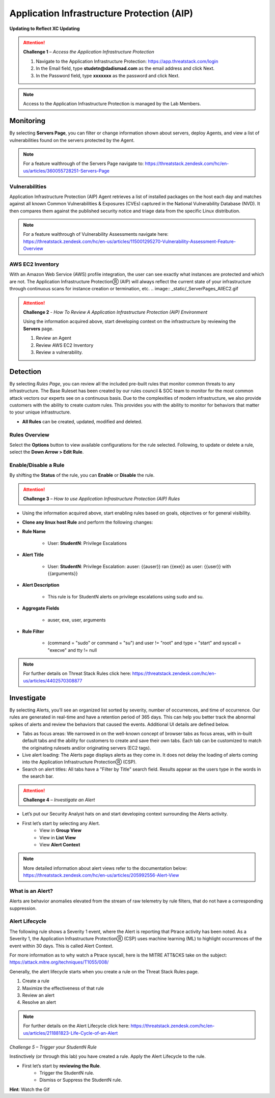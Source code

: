 Application Infrastructure Protection (AIP)
************************************

**Updating to Reflect XC Updating**

.. image:: _static/_Login.gif

.. attention:: 
 **Challenge 1** – *Access the Application Infrastructure Protection*

 1. Navigate to the Application Infrastructure Protection: https://app.threatstack.com/login 
 2. In the Email field, type **studetn@dadismad.com** as the email address and click Next. 
 3. In the Password field, type **xxxxxxx** as the password and click Next. 

.. note::
 Access to the Application Infrastructure Protection is managed by the Lab Members.

Monitoring
-----------
By selecting **Servers Page**, you can filter or change information shown about servers, deploy Agents, and view a list of vulnerabilities found on the servers protected by the Agent. 

.. image:: _static/_ServerPages.gif

.. note::
 For a feature walthrough of the Servers Page navigate to: https://threatstack.zendesk.com/hc/en-us/articles/360055728251-Servers-Page 

Vulnerabilities
^^^^^^^^^^^^^^^
Application Infrastructure Protection (AIP) Agent retrieves a list of installed packages on the host each day and matches against all known Common Vulnerabilities & Exposures (CVEs) captured in the National Vulnerability Database (NVD). It then compares them against the published security notice and triage data from the specific Linux distribution. 

.. note::
 For a feature walthrough of Vulnerability Assessments navigate here: https://threatstack.zendesk.com/hc/en-us/articles/115001295270-Vulnerability-Assessment-Feature-Overview 

.. image:: _static/_ServerPages_Vulns.gif

AWS EC2 Inventory 
^^^^^^^^^^^^^^^
With an Amazon Web Service (AWS) profile integration, the user can see exactly what instances are protected and which are not. The Application Infrastructure ProtectionⓇ (AIP) will always reflect the current state of your infrastructure through continuous scans for instance creation or termination, etc.  
.. image:: _static/_ServerPages_AllEC2.gif

.. attention:: 
 **Challenge 2** - *How To Review A Application Infrastructure Protection (AIP) Environment*

 Using the information acquired above, start developing context on the infrastructure by reviewing the **Servers** page.

 1. Review an Agent
 2. Review AWS EC2 Inventory
 3. Review a vulnerability. 

Detection
---------

By selecting *Rules Page*, you can review all the included pre-built rules that monitor common threats to any infrastructure. The Base Ruleset has been created by our rules council & SOC team to monitor for the most common attack vectors our experts see on a continuous basis. Due to the complexities of modern infrastructure, we also provide customers with the ability to create custom rules. This provides you with the ability to monitor for behaviors that matter to your unique infrastructure. 

* **All Rules** can be created, updated, modified and deleted.

.. image:: _static/_RulesPage.gif


Rules Overview
^^^^^^^^^^^^^^^
Select the **Options** button to view available configurations for the rule selected. Following, to update or delete a rule, select the **Down Arrow > Edit Rule**. 

.. image:: _static/_RulesPage_Drawer.gif


Enable/Disable a Rule 
^^^^^^^^^^^^^^^^^^^^^
By shifting the **Status** of the rule, you can **Enable** or **Disable** the rule.  

.. image:: _static/_RulesPage_OnOff.gif

.. attention:: 
 **Challenge 3** – *How to use Application Infrastructure Protection (AIP) Rules*

* Using the information acquired above, start enabling rules based on goals, objectives or for general visibility. 

* **Clone any linux host Rule** and perform the following changes: 


* **Rule Name**
   
   * User: **StudentN**: Privilege Escalations
   
* **Alert Title**

   * User: **StudentN**: Privilege Escalation: auser: {{auser}} ran {{exe}} as user: {{user}} with {{arguments}} 
   
* **Alert Description**

   * This rule is for StudentN alerts on privilege escalations using sudo and su. 
   
* **Aggregate Fields**
   
   * auser, exe, user, arguments 
   
* **Rule Filter**

   * (command = "sudo" or command = "su") and user != "root" and type = "start" and syscall = "execve" and tty != null 
   
.. note::
   For further details on Threat Stack Rules click here: https://threatstack.zendesk.com/hc/en-us/articles/4402570308877



Investigate
---------------------

.. image:: _static/_AlertPage.gif

By selecting Alerts, you’ll see an organized list sorted by severity, number of occurrences, and time of occurrence. Our rules are generated in real-time and have a retention period of 365 days. This can help you better track the abnormal spikes of alerts and review the behaviors that caused the events. Additional UI details are defined below. 

* Tabs as focus areas: We narrowed in on the well-known concept of browser tabs as focus areas, with in-built default tabs and the ability for customers to create and save their own tabs. Each tab can be customized to match the originating rulesets and/or originating servers (EC2 tags). 

* Live alert loading: The Alerts page displays alerts as they come in. It does not delay the loading of alerts coming into the Application Infrastructure ProtectionⓇ (CSP). 

* Search on alert titles: All tabs have a "Filter by Title" search field. Results appear as the users type in the words in the search bar. 
 
.. attention:: 
 **Challenge 4** – *Investigate an Alert*

* Let’s put our Security Analyst hats on and start developing context surrounding the Alerts activity. 

* First let’s start by selecting any Alert. 
   * View in **Group View**
   * View in **List View**
   * View **Alert Context**

.. note::
 More detailed information about alert views refer to the documentation below: https://threatstack.zendesk.com/hc/en-us/articles/205992556-Alert-View


What is an Alert? 
^^^^^^^^^^^^^^^^^

Alerts are behavior anomalies elevated from the stream of raw telemetry by rule filters, that do not have a corresponding suppression.





Alert Lifecycle
^^^^^^^^^^^^^^^^

The following rule shows a Severity 1 event, where the Alert is reporting that Ptrace activity has been noted. As a Severity 1, the Application Infrastructure ProtectionⓇ (CSP) uses machine learning (ML) to highlight occurrences of the event within 30 days. This is called Alert Context.

For more information as to why watch a Ptrace syscall, here is the MITRE ATT&CKS take on the subject: https://attack.mitre.org/techniques/T1055/008/ 


.. image:: _static/_AlertPage_AlertContext.gif

Generally, the alert lifecycle starts when you create a rule on the Threat Stack Rules page. 

1. Create a rule 
2. Maximize the effectiveness of that rule 
3. Review an alert 
4. Resolve an alert 

.. note:: 

   For further details on the Alert Lifecycle click here: https://threatstack.zendesk.com/hc/en-us/articles/211881823-Life-Cycle-of-an-Alert


*Challenge 5 – Trigger your StudentN Rule*

Instinctively (or through this lab) you have created a rule. Apply the Alert Lifecycle to the rule. 

* First let’s start by **reviewing the Rule**. 
   * Trigger the StudentN rule. 
   * Dismiss or Suppress the StudentN rule. 

**Hint**: Watch the Gif

